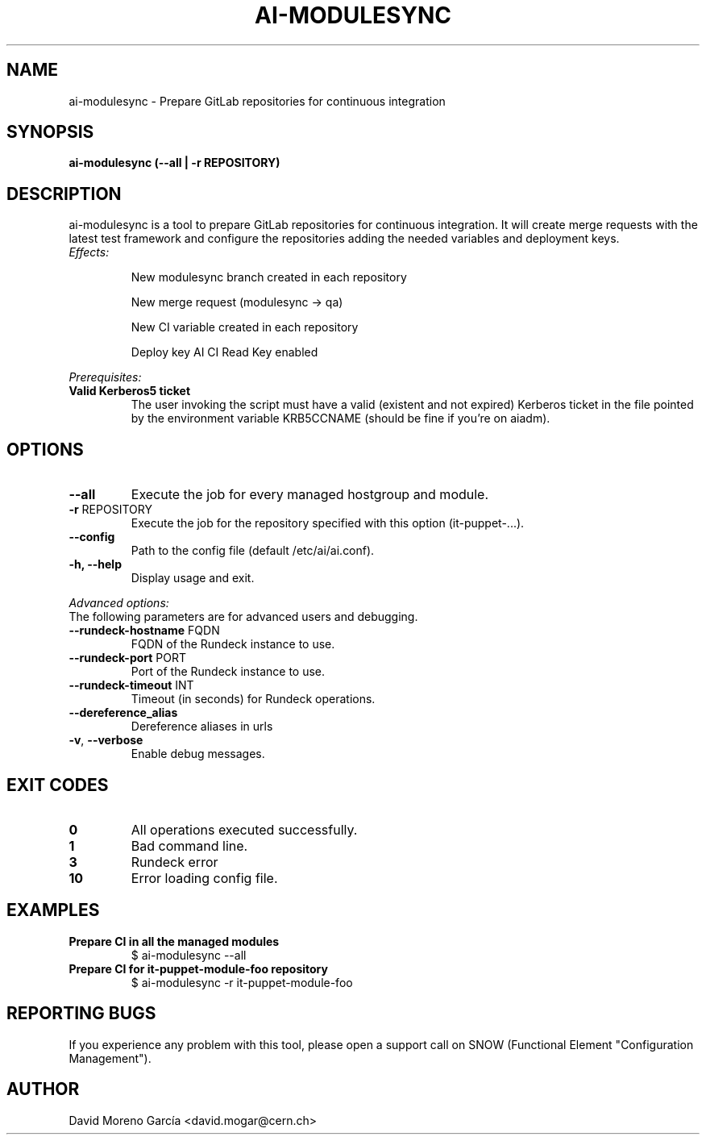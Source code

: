 .TH AI-MODULESYNC "5" "February 2017" "AI-MODULESYNC" "User Commands"
.SH NAME
ai-modulesync \- Prepare GitLab repositories for continuous integration

.SH SYNOPSIS
.B "ai-modulesync (--all | -r REPOSITORY)"

.SH DESCRIPTION
ai-modulesync is a tool to prepare GitLab repositories for continuous integration. It will create merge requests with the
latest test framework and configure the repositories adding the needed variables and deployment keys.
.LP
.TP
.I Effects:
.RS
.P
New modulesync branch created in each repository
.P
New merge request (modulesync -> qa)
.P
New CI variable created in each repository
.P
Deploy key AI CI Read Key enabled
.RE
.LP
.I Prerequisites:
.TP
.B Valid Kerberos5 ticket
The user invoking the script must have a valid (existent and not expired)
Kerberos ticket in the file pointed by the environment variable KRB5CCNAME
(should be fine if you're on aiadm).
.SH OPTIONS
.TP
.B --all
Execute the job for every managed hostgroup and module.
.TP
\fB\-r\fR REPOSITORY
Execute the job for the repository specified with this option (it-puppet-...).
.TP
.B --config
Path to the config file (default /etc/ai/ai.conf).
.TP
.B -h, --help
Display usage and exit.
.LP
.I Advanced options:
.TP
The following parameters are for advanced users and debugging.
.TP
\fB\-\-rundeck-hostname\fR FQDN
FQDN of the Rundeck instance to use.
.TP
\fB\-\-rundeck-port\fR PORT
Port of the Rundeck instance to use.
.TP
\fB\-\-rundeck-timeout\fR INT
Timeout (in seconds) for Rundeck operations.
.TP
.B --dereference_alias
Dereference aliases in urls
.TP
\fB\-v\fR, \fB\-\-verbose\fR
Enable debug messages.
.SH EXIT CODES
.TP
.B 0
All operations executed successfully.
.TP
.B 1
Bad command line.
.TP
.B 3
Rundeck error
.TP
.B 10
Error loading config file.

.SH EXAMPLES
.TP
.B Prepare CI in all the managed modules
$ ai-modulesync --all

.TP
.B Prepare CI for it-puppet-module-foo repository
$ ai-modulesync -r it-puppet-module-foo


.SH REPORTING BUGS
If you experience any problem with this tool, please open a support
call on SNOW (Functional Element "Configuration Management").

.SH AUTHOR
David Moreno García <david.mogar@cern.ch>
